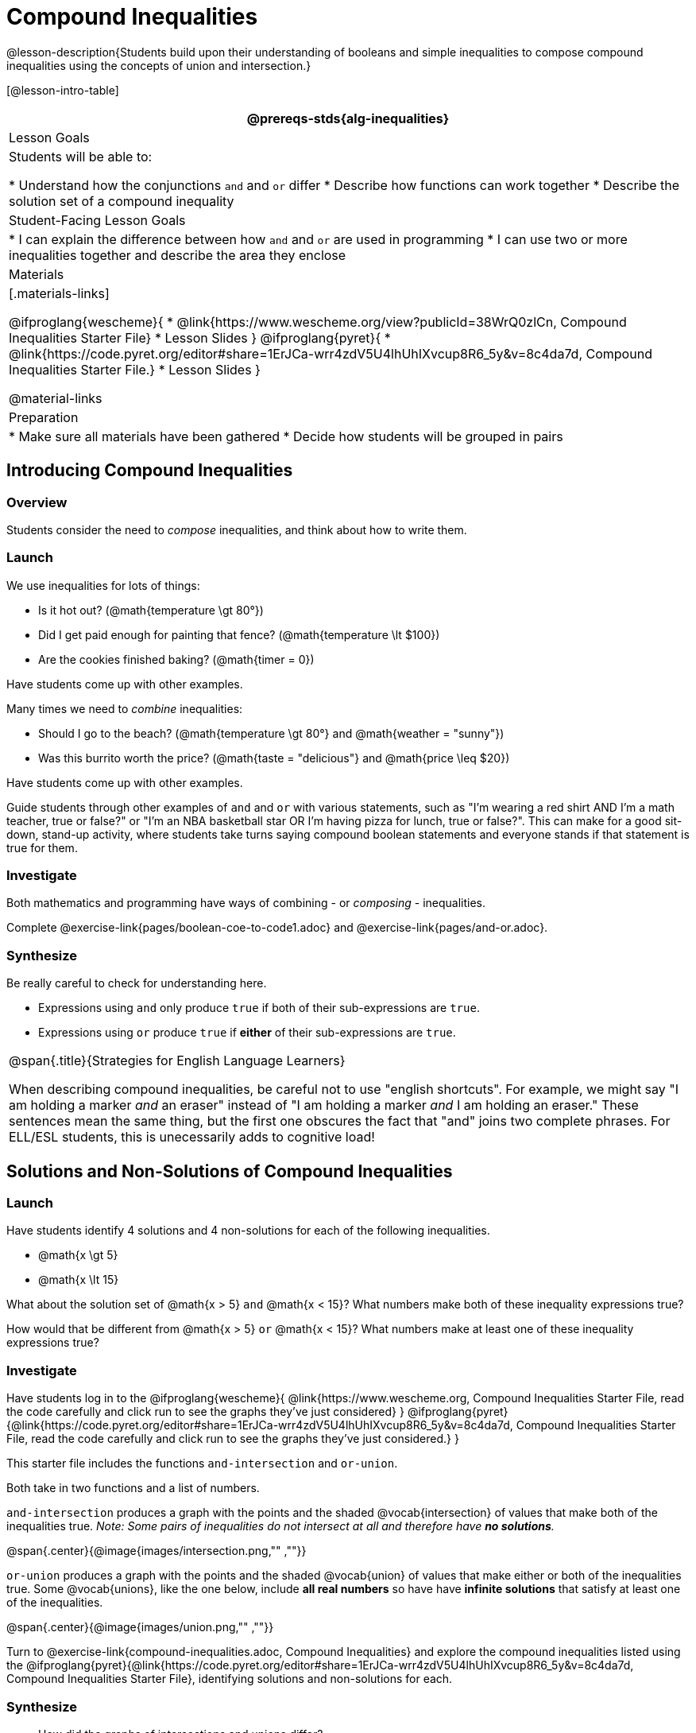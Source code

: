 = Compound Inequalities

@lesson-description{Students build upon their understanding of booleans and simple inequalities to compose compound inequalities using the concepts of union and intersection.}

[@lesson-intro-table]
|===
@prereqs-stds{alg-inequalities}

| Lesson Goals
| Students will be able to:

* Understand how the conjunctions `and` and `or` differ
* Describe how functions can work together
* Describe the solution set of a compound inequality

| Student-Facing Lesson Goals
|
* I can explain the difference between how `and` and `or` are used in programming
* I can use two or more inequalities together and describe the area they enclose
//* I can tell someone else how two or more @vocab{function}s work together

| Materials
|[.materials-links]

@ifproglang{wescheme}{
* @link{https://www.wescheme.org/view?publicId=38WrQ0zlCn, Compound Inequalities Starter File} 
* Lesson Slides
}
@ifproglang{pyret}{
* @link{https://code.pyret.org/editor#share=1ErJCa-wrr4zdV5U4lhUhIXvcup8R6_5y&v=8c4da7d, Compound Inequalities Starter File.} 
* Lesson Slides
}

@material-links

| Preparation
|
* Make sure all materials have been gathered
* Decide how students will be grouped in pairs

|===

== Introducing Compound Inequalities

=== Overview
Students consider the need to _compose_ inequalities, and think about how to write them.

=== Launch

We use inequalities for lots of things:

- Is it hot out? (@math{temperature \gt 80°})
- Did I get paid enough for painting that fence? (@math{temperature \lt $100})
- Are the cookies finished baking? (@math{timer = 0})

[.lesson-instruction]
Have students come up with other examples.

Many times we need to _combine_ inequalities:

- Should I go to the beach? (@math{temperature \gt 80°} and @math{weather = "sunny"})
- Was this burrito worth the price? (@math{taste = "delicious"} and @math{price \leq $20})

[.lesson-instruction]
Have students come up with other examples.

Guide students through other examples of `and` and `or` with various statements, such as "I'm wearing a red shirt AND I'm a math teacher, true or false?" or "I'm an NBA basketball star OR I'm having pizza for lunch, true or false?". This can make for a good sit-down, stand-up activity, where students take turns saying compound boolean statements and everyone stands if that statement is true for them.

=== Investigate
Both mathematics and programming have ways of combining - or _composing_ - inequalities.

[.lesson-instruction]
Complete @exercise-link{pages/boolean-coe-to-code1.adoc} and @exercise-link{pages/and-or.adoc}.

=== Synthesize
Be really careful to check for understanding here. 

- Expressions using `and` only produce `true` if both of their sub-expressions are `true`. 
- Expressions using `or` produce `true` if *either* of their sub-expressions are `true`.

[.strategy-box, cols="1", grid="none", stripes="none"]
|===
|
@span{.title}{Strategies for English Language Learners}

When describing compound inequalities, be careful not to use "english shortcuts". For example, we might say "I am holding a marker _and_ an eraser" instead of "I am holding a marker _and_ I am holding an eraser." These sentences mean the same thing, but the first one obscures the fact that "and" joins two complete phrases. For ELL/ESL students, this is unecessarily adds to cognitive load!
|===

== Solutions and Non-Solutions of Compound Inequalities

=== Launch
Have students identify 4 solutions and 4 non-solutions for each of the following inequalities.

* @math{x \gt 5}
* @math{x \lt 15}

What about the solution set of @math{x > 5} `and` @math{x < 15}?  What numbers make both of these inequality expressions true?

How would that be different from @math{x > 5} `or` @math{x < 15}?  What numbers make at least one of these inequality expressions true?

=== Investigate

[.lesson-instruction]
Have students log in to the 
@ifproglang{wescheme}{ 
@link{https://www.wescheme.org, Compound Inequalities Starter File, read the code carefully and click run to see the graphs they've just considered} 
}
@ifproglang{pyret}{@link{https://code.pyret.org/editor#share=1ErJCa-wrr4zdV5U4lhUhIXvcup8R6_5y&v=8c4da7d, Compound Inequalities Starter File, read the code carefully and click run to see the graphs they've just considered.} 
}

This starter file includes the functions `and-intersection` and `or-union`. 

Both take in two functions and a list of numbers.

`and-intersection` produces a graph with the points and the shaded @vocab{intersection} of values that make both of the inequalities true. _Note: Some pairs of inequalities do not intersect at all and therefore have *no solutions*._

@span{.center}{@image{images/intersection.png,"" ,""}}

`or-union` produces a graph with the points and the shaded @vocab{union} of values that make either or both of the inequalities true. Some @vocab{unions}, like the one below, include *all real numbers* so have have *infinite solutions* that satisfy at least one of the inequalities.

@span{.center}{@image{images/union.png,"" ,""}}

[.lesson-instruction]
Turn to @exercise-link{compound-inequalities.adoc, Compound Inequalities} and explore the compound inequalities listed using the @ifproglang{pyret}{@link{https://code.pyret.org/editor#share=1ErJCa-wrr4zdV5U4lhUhIXvcup8R6_5y&v=8c4da7d, Compound Inequalities Starter File}, identifying solutions and non-solutions for each.

=== Synthesize
- How did the graphs of intersections and unions differ?

== Additional Exercises:

- @exercise-link{pages/boolean-coe-to-code2.adoc} 

